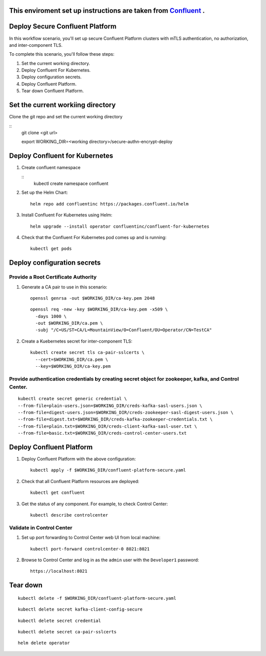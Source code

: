 ===============================
This enviroment set up instructions are taken from  `Confluent <https://github.com/confluentinc/confluent-kubernetes-examples/tree/master/security/secure-authn-encrypt-deploy>`_ .
===============================


================================
Deploy Secure Confluent Platform
================================

In this workflow scenario, you'll set up secure Confluent Platform clusters with
mTLS authentication, no authorization, and inter-component TLS.


To complete this scenario, you'll follow these steps:

#. Set the current working  directory.

#. Deploy Confluent For Kubernetes.

#. Deploy configuration secrets.

#. Deploy Confluent Platform.

#. Tear down Confluent Platform.

==================================
Set the current workiing directory
==================================

Clone the git repo and set the current working directory 

::
  git clone <git url>
   
  export WORKING_DIR=<working directory>/secure-authn-encrypt-deploy
  
===============================
Deploy Confluent for Kubernetes
===============================
#. Create confluent namespace

   ::
     kubectl create namespace confluent

#. Set up the Helm Chart:

   ::

     helm repo add confluentinc https://packages.confluent.io/helm


#. Install Confluent For Kubernetes using Helm:

   ::

     helm upgrade --install operator confluentinc/confluent-for-kubernetes
  
#. Check that the Confluent For Kubernetes pod comes up and is running:

   ::
     
     kubectl get pods

============================
Deploy configuration secrets
============================

   
Provide a Root Certificate Authority
^^^^^^^^^^^^^^^^^^^^^^^^^^^^^^^^^^^^

#. Generate a CA pair to use in this scenario: 

   ::

     openssl genrsa -out $WORKING_DIR/ca-key.pem 2048
    
   ::

     openssl req -new -key $WORKING_DIR/ca-key.pem -x509 \
       -days 1000 \
       -out $WORKING_DIR/ca.pem \
       -subj "/C=US/ST=CA/L=MountainView/O=Confluent/OU=Operator/CN=TestCA"

#. Create a Kuebernetes secret for inter-component TLS:

   ::

     kubectl create secret tls ca-pair-sslcerts \
       --cert=$WORKING_DIR/ca.pem \
       --key=$WORKING_DIR/ca-key.pem
  
Provide authentication credentials by creating secret object for zookeeper, kafka, and Control Center.
^^^^^^^^^^^^^^^^^^^^^^^^^^^^^^^^^^^^^^^^^^^^^^^^^^^^^^^^^^^^^^^^^^^^^^^^^^^^^^^^^^^^^^^^^^^^^^^^^^^^^

::

  kubectl create secret generic credential \
  --from-file=plain-users.json=$WORKING_DIR/creds-kafka-sasl-users.json \
  --from-file=digest-users.json=$WORKING_DIR/creds-zookeeper-sasl-digest-users.json \
  --from-file=digest.txt=$WORKING_DIR/creds-kafka-zookeeper-credentials.txt \
  --from-file=plain.txt=$WORKING_DIR/creds-client-kafka-sasl-user.txt \
  --from-file=basic.txt=$WORKING_DIR/creds-control-center-users.txt


=========================
Deploy Confluent Platform
=========================

#. Deploy Confluent Platform with the above configuration:

   ::

     kubectl apply -f $WORKING_DIR/confluent-platform-secure.yaml

#. Check that all Confluent Platform resources are deployed:

   ::
   
     kubectl get confluent

#. Get the status of any component. For example, to check Control Center:

   ::
   
     kubectl describe controlcenter

Validate in Control Center
^^^^^^^^^^^^^^^^^^^^^^^^^^


#. Set up port forwarding to Control Center web UI from local machine:

   ::

     kubectl port-forward controlcenter-0 8021:8021

#. Browse to Control Center and log in as the ``admin`` user with the ``Developer1`` password:

   ::
   
     https://localhost:8021


=========
Tear down
=========

::

  kubectl delete -f $WORKING_DIR/confluent-platform-secure.yaml

::

  kubectl delete secret kafka-client-config-secure

::

  kubectl delete secret credential

::

  kubectl delete secret ca-pair-sslcerts

::

  helm delete operator
  
